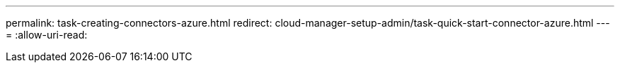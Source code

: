 ---
permalink: task-creating-connectors-azure.html 
redirect: cloud-manager-setup-admin/task-quick-start-connector-azure.html 
---
= 
:allow-uri-read: 


